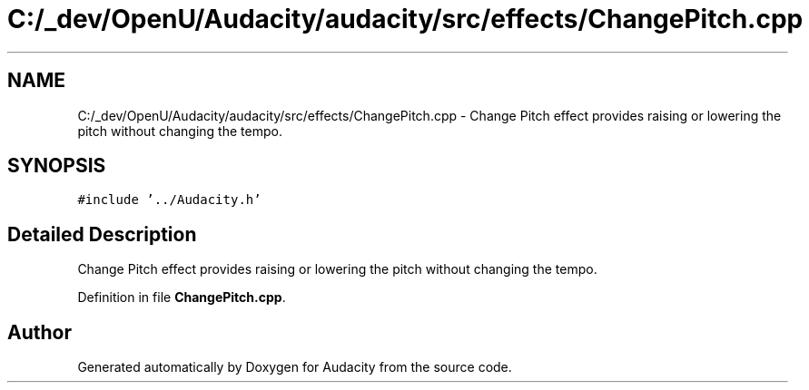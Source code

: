 .TH "C:/_dev/OpenU/Audacity/audacity/src/effects/ChangePitch.cpp" 3 "Thu Apr 28 2016" "Audacity" \" -*- nroff -*-
.ad l
.nh
.SH NAME
C:/_dev/OpenU/Audacity/audacity/src/effects/ChangePitch.cpp \- Change Pitch effect provides raising or lowering the pitch without changing the tempo\&.  

.SH SYNOPSIS
.br
.PP
\fC#include '\&.\&./Audacity\&.h'\fP
.br

.SH "Detailed Description"
.PP 
Change Pitch effect provides raising or lowering the pitch without changing the tempo\&. 


.PP
Definition in file \fBChangePitch\&.cpp\fP\&.
.SH "Author"
.PP 
Generated automatically by Doxygen for Audacity from the source code\&.
